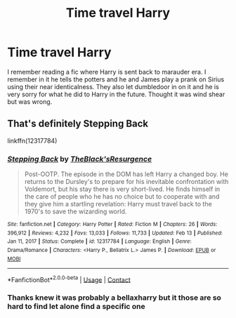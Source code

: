 #+TITLE: Time travel Harry

* Time travel Harry
:PROPERTIES:
:Author: CheckmateBen
:Score: 1
:DateUnix: 1621546442.0
:DateShort: 2021-May-21
:FlairText: What's That Fic?
:END:
I remember reading a fic where Harry is sent back to marauder era. I remember in it he tells the potters and he and James play a prank on Sirius using their near identicalness. They also let dumbledoor in on it and he is very sorry for what he did to Harry in the future. Thought it was wind shear but was wrong.


** That's definitely Stepping Back

linkffn(12317784)
:PROPERTIES:
:Author: zugrian
:Score: 1
:DateUnix: 1621548195.0
:DateShort: 2021-May-21
:END:

*** [[https://www.fanfiction.net/s/12317784/1/][*/Stepping Back/*]] by [[https://www.fanfiction.net/u/8024050/TheBlack-sResurgence][/TheBlack'sResurgence/]]

#+begin_quote
  Post-OOTP. The episode in the DOM has left Harry a changed boy. He returns to the Dursley's to prepare for his inevitable confrontation with Voldemort, but his stay there is very short-lived. He finds himself in the care of people who he has no choice but to cooperate with and they give him a startling revelation: Harry must travel back to the 1970's to save the wizarding world.
#+end_quote

^{/Site/:} ^{fanfiction.net} ^{*|*} ^{/Category/:} ^{Harry} ^{Potter} ^{*|*} ^{/Rated/:} ^{Fiction} ^{M} ^{*|*} ^{/Chapters/:} ^{26} ^{*|*} ^{/Words/:} ^{396,912} ^{*|*} ^{/Reviews/:} ^{4,232} ^{*|*} ^{/Favs/:} ^{13,033} ^{*|*} ^{/Follows/:} ^{11,733} ^{*|*} ^{/Updated/:} ^{Feb} ^{13} ^{*|*} ^{/Published/:} ^{Jan} ^{11,} ^{2017} ^{*|*} ^{/Status/:} ^{Complete} ^{*|*} ^{/id/:} ^{12317784} ^{*|*} ^{/Language/:} ^{English} ^{*|*} ^{/Genre/:} ^{Drama/Romance} ^{*|*} ^{/Characters/:} ^{<Harry} ^{P.,} ^{Bellatrix} ^{L.>} ^{James} ^{P.} ^{*|*} ^{/Download/:} ^{[[http://www.ff2ebook.com/old/ffn-bot/index.php?id=12317784&source=ff&filetype=epub][EPUB]]} ^{or} ^{[[http://www.ff2ebook.com/old/ffn-bot/index.php?id=12317784&source=ff&filetype=mobi][MOBI]]}

--------------

*FanfictionBot*^{2.0.0-beta} | [[https://github.com/FanfictionBot/reddit-ffn-bot/wiki/Usage][Usage]] | [[https://www.reddit.com/message/compose?to=tusing][Contact]]
:PROPERTIES:
:Author: FanfictionBot
:Score: 2
:DateUnix: 1621548214.0
:DateShort: 2021-May-21
:END:


*** Thanks knew it was probably a bellaxharry but it those are so hard to find let alone find a specific one
:PROPERTIES:
:Author: CheckmateBen
:Score: 1
:DateUnix: 1621549976.0
:DateShort: 2021-May-21
:END:
